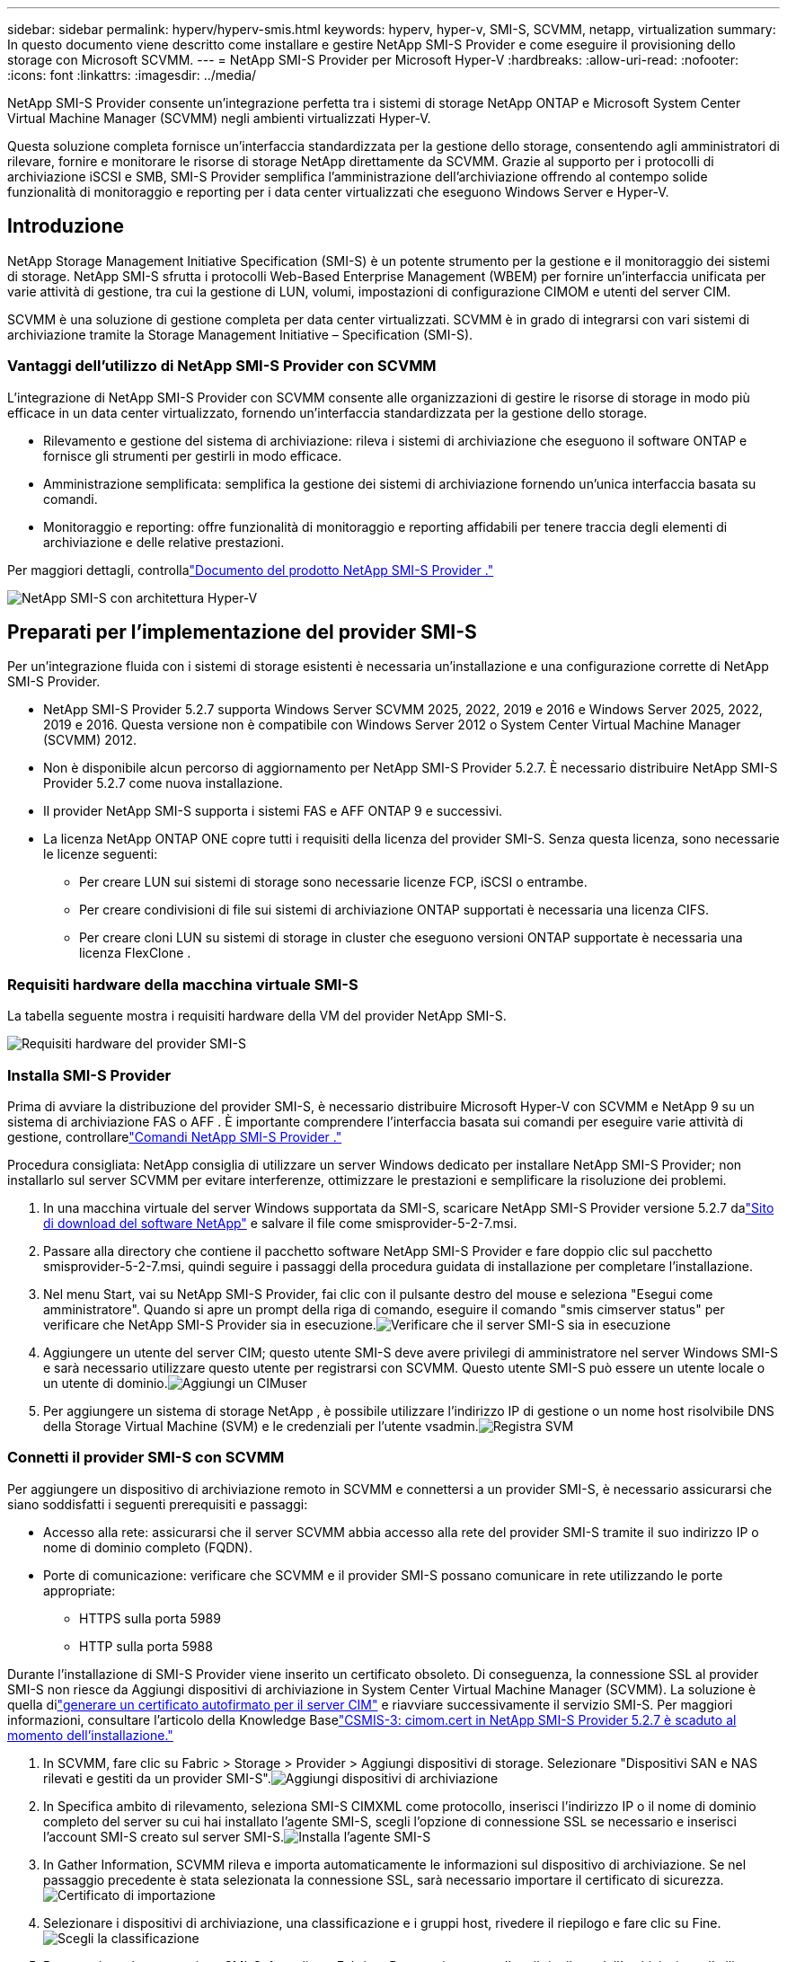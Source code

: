 ---
sidebar: sidebar 
permalink: hyperv/hyperv-smis.html 
keywords: hyperv, hyper-v, SMI-S, SCVMM, netapp, virtualization 
summary: In questo documento viene descritto come installare e gestire NetApp SMI-S Provider e come eseguire il provisioning dello storage con Microsoft SCVMM. 
---
= NetApp SMI-S Provider per Microsoft Hyper-V
:hardbreaks:
:allow-uri-read: 
:nofooter: 
:icons: font
:linkattrs: 
:imagesdir: ../media/


[role="lead"]
NetApp SMI-S Provider consente un'integrazione perfetta tra i sistemi di storage NetApp ONTAP e Microsoft System Center Virtual Machine Manager (SCVMM) negli ambienti virtualizzati Hyper-V.

Questa soluzione completa fornisce un'interfaccia standardizzata per la gestione dello storage, consentendo agli amministratori di rilevare, fornire e monitorare le risorse di storage NetApp direttamente da SCVMM.  Grazie al supporto per i protocolli di archiviazione iSCSI e SMB, SMI-S Provider semplifica l'amministrazione dell'archiviazione offrendo al contempo solide funzionalità di monitoraggio e reporting per i data center virtualizzati che eseguono Windows Server e Hyper-V.



== Introduzione

NetApp Storage Management Initiative Specification (SMI-S) è un potente strumento per la gestione e il monitoraggio dei sistemi di storage.  NetApp SMI-S sfrutta i protocolli Web-Based Enterprise Management (WBEM) per fornire un'interfaccia unificata per varie attività di gestione, tra cui la gestione di LUN, volumi, impostazioni di configurazione CIMOM e utenti del server CIM.

SCVMM è una soluzione di gestione completa per data center virtualizzati.  SCVMM è in grado di integrarsi con vari sistemi di archiviazione tramite la Storage Management Initiative – Specification (SMI-S).



=== Vantaggi dell'utilizzo di NetApp SMI-S Provider con SCVMM

L'integrazione di NetApp SMI-S Provider con SCVMM consente alle organizzazioni di gestire le risorse di storage in modo più efficace in un data center virtualizzato, fornendo un'interfaccia standardizzata per la gestione dello storage.

* Rilevamento e gestione del sistema di archiviazione: rileva i sistemi di archiviazione che eseguono il software ONTAP e fornisce gli strumenti per gestirli in modo efficace.
* Amministrazione semplificata: semplifica la gestione dei sistemi di archiviazione fornendo un'unica interfaccia basata su comandi.
* Monitoraggio e reporting: offre funzionalità di monitoraggio e reporting affidabili per tenere traccia degli elementi di archiviazione e delle relative prestazioni.


Per maggiori dettagli, controllalink:https://docs.netapp.com/us-en/smis-provider["Documento del prodotto NetApp SMI-S Provider ."]

image:hyperv-smis-001.png["NetApp SMI-S con architettura Hyper-V"]



== Preparati per l'implementazione del provider SMI-S

Per un'integrazione fluida con i sistemi di storage esistenti è necessaria un'installazione e una configurazione corrette di NetApp SMI-S Provider.

* NetApp SMI-S Provider 5.2.7 supporta Windows Server SCVMM 2025, 2022, 2019 e 2016 e Windows Server 2025, 2022, 2019 e 2016.  Questa versione non è compatibile con Windows Server 2012 o System Center Virtual Machine Manager (SCVMM) 2012.
* Non è disponibile alcun percorso di aggiornamento per NetApp SMI-S Provider 5.2.7.  È necessario distribuire NetApp SMI-S Provider 5.2.7 come nuova installazione.
* Il provider NetApp SMI-S supporta i sistemi FAS e AFF ONTAP 9 e successivi.
* La licenza NetApp ONTAP ONE copre tutti i requisiti della licenza del provider SMI-S.  Senza questa licenza, sono necessarie le licenze seguenti:
+
** Per creare LUN sui sistemi di storage sono necessarie licenze FCP, iSCSI o entrambe.
** Per creare condivisioni di file sui sistemi di archiviazione ONTAP supportati è necessaria una licenza CIFS.
** Per creare cloni LUN su sistemi di storage in cluster che eseguono versioni ONTAP supportate è necessaria una licenza FlexClone .






=== Requisiti hardware della macchina virtuale SMI-S

La tabella seguente mostra i requisiti hardware della VM del provider NetApp SMI-S.

image:hyperv-smis-002.png["Requisiti hardware del provider SMI-S"]



=== Installa SMI-S Provider

Prima di avviare la distribuzione del provider SMI-S, è necessario distribuire Microsoft Hyper-V con SCVMM e NetApp 9 su un sistema di archiviazione FAS o AFF .  È importante comprendere l'interfaccia basata sui comandi per eseguire varie attività di gestione, controllarelink:https://docs.netapp.com/us-en/smis-provider/concept-smi-s-provider-commands-overview.html["Comandi NetApp SMI-S Provider ."]

[]
====
Procedura consigliata: NetApp consiglia di utilizzare un server Windows dedicato per installare NetApp SMI-S Provider; non installarlo sul server SCVMM per evitare interferenze, ottimizzare le prestazioni e semplificare la risoluzione dei problemi.

====
. In una macchina virtuale del server Windows supportata da SMI-S, scaricare NetApp SMI-S Provider versione 5.2.7 dalink:https://mysupport.netapp.com/site/global/dashboard["Sito di download del software NetApp"] e salvare il file come smisprovider-5-2-7.msi.
. Passare alla directory che contiene il pacchetto software NetApp SMI-S Provider e fare doppio clic sul pacchetto smisprovider-5-2-7.msi, quindi seguire i passaggi della procedura guidata di installazione per completare l'installazione.
. Nel menu Start, vai su NetApp SMI-S Provider, fai clic con il pulsante destro del mouse e seleziona "Esegui come amministratore".  Quando si apre un prompt della riga di comando, eseguire il comando "smis cimserver status" per verificare che NetApp SMI-S Provider sia in esecuzione.image:hyperv-smis-003.png["Verificare che il server SMI-S sia in esecuzione"]
. Aggiungere un utente del server CIM; questo utente SMI-S deve avere privilegi di amministratore nel server Windows SMI-S e sarà necessario utilizzare questo utente per registrarsi con SCVMM.  Questo utente SMI-S può essere un utente locale o un utente di dominio.image:hyperv-smis-013.png["Aggiungi un CIMuser"]
. Per aggiungere un sistema di storage NetApp , è possibile utilizzare l'indirizzo IP di gestione o un nome host risolvibile DNS della Storage Virtual Machine (SVM) e le credenziali per l'utente vsadmin.image:hyperv-smis-004.png["Registra SVM"]




=== Connetti il provider SMI-S con SCVMM

Per aggiungere un dispositivo di archiviazione remoto in SCVMM e connettersi a un provider SMI-S, è necessario assicurarsi che siano soddisfatti i seguenti prerequisiti e passaggi:

* Accesso alla rete: assicurarsi che il server SCVMM abbia accesso alla rete del provider SMI-S tramite il suo indirizzo IP o nome di dominio completo (FQDN).
* Porte di comunicazione: verificare che SCVMM e il provider SMI-S possano comunicare in rete utilizzando le porte appropriate:
+
** HTTPS sulla porta 5989
** HTTP sulla porta 5988




[]
====
Durante l'installazione di SMI-S Provider viene inserito un certificato obsoleto.  Di conseguenza, la connessione SSL al provider SMI-S non riesce da Aggiungi dispositivi di archiviazione in System Center Virtual Machine Manager (SCVMM).  La soluzione è quella dilink:https://kb.netapp.com/data-mgmt/SMI-S/SMI-S_Issues/CSMIS-3["generare un certificato autofirmato per il server CIM"] e riavviare successivamente il servizio SMI-S.  Per maggiori informazioni, consultare l'articolo della Knowledge Baselink:https://kb.netapp.com/data-mgmt/SMI-S/SMI-S_Issues/CSMIS-3["CSMIS-3: cimom.cert in NetApp SMI-S Provider 5.2.7 è scaduto al momento dell'installazione."]

====
. In SCVMM, fare clic su Fabric > Storage > Provider > Aggiungi dispositivi di storage.  Selezionare "Dispositivi SAN e NAS rilevati e gestiti da un provider SMI-S".image:hyperv-smis-005.png["Aggiungi dispositivi di archiviazione"]
. In Specifica ambito di rilevamento, seleziona SMI-S CIMXML come protocollo, inserisci l'indirizzo IP o il nome di dominio completo del server su cui hai installato l'agente SMI-S, scegli l'opzione di connessione SSL se necessario e inserisci l'account SMI-S creato sul server SMI-S.image:hyperv-smis-006.png["Installa l'agente SMI-S"]
. In Gather Information, SCVMM rileva e importa automaticamente le informazioni sul dispositivo di archiviazione.  Se nel passaggio precedente è stata selezionata la connessione SSL, sarà necessario importare il certificato di sicurezza.image:hyperv-smis-015.png["Certificato di importazione"]
. Selezionare i dispositivi di archiviazione, una classificazione e i gruppi host, rivedere il riepilogo e fare clic su Fine.image:hyperv-smis-007.png["Scegli la classificazione"]
. Per esaminare la connessione SMI-S, fare clic su Fabric > Panoramica, controllare il riepilogo dell'archiviazione, l'utilizzo delle classificazioni, le unità logiche per array e l'archiviazione del gruppo host.image:hyperv-smis-011.png["Controllare la capacità SVM"]




=== Provisioning dello storage con SCVMM utilizzando un provider SMI-S

SCVMM utilizza SMI-S Provider per interagire con i sistemi di storage, consentendo di creare e gestire risorse di storage direttamente da SCVMM.



==== archiviazione iSCSI

. Nella console SCVMM, selezionare Fabric > Storage, fare clic con il pulsante destro del mouse su Classificazioni e pool e selezionare Crea unità logica.  Selezionare il pool di archiviazione e la classificazione, quindi immettere il nome, la descrizione, la dimensione e il gruppo host per l'unità logica.image:hyperv-smis-009.png["Crea un archivio di unità logiche"]




==== Deposito SMB

. Selezionare Fabric > Storage > fare clic con il pulsante destro del mouse su File Server e scegliere Crea condivisione file, selezionare File server, immettere nome, tipo di storage, pool di storage e classificazione.image:hyperv-smis-010.png["Crea condivisioni di file"]
. Per utilizzare la condivisione file SMB per Hyper-V, è necessario aggiungere la condivisione file SMB ai cluster host Hyper-V.  In SCVMM, fare clic su server > Tutti gli host > [Gruppo host].  Fare clic con il pulsante destro del mouse sul nome del cluster e selezionare Proprietà.  Nella scheda "Archiviazione condivisione file", fare clic su Aggiungi e immettere il percorso SMB.image:hyperv-smis-014.png["Aggiungere la condivisione file SMB ai cluster host Hyper-V"]




== Registri e tracce

È possibile configurare il modo in cui SMI-S Provider gestisce i log e i file di traccia, ad esempio specificando i livelli di messaggi da registrare e la directory in cui salvare i log.  È inoltre possibile specificare i componenti da tracciare, la destinazione su cui vengono scritti i messaggi di traccia, il livello di tracciamento e la posizione del file di traccia.



=== Impostazione dei registri

Per impostazione predefinita, tutti i messaggi di sistema vengono registrati e i registri dei messaggi di sistema si trovano nella directory logs nella directory in cui è installato NetApp SMI-S Provider .  È possibile modificare la posizione e il livello dei messaggi di sistema scritti nel registro del server CIM.

* È possibile scegliere il livello di registro tra Traccia, Informazione, Avviso, Grave, Fatale.  Per modificare il livello di registrazione dei messaggi di sistema, utilizzare il comando seguente:


[]
====
cimconfig -s loglevel=nuovo_livello_log -p

====
* Cambia la directory del registro dei messaggi di sistema


[]
====
cimconfig -s logdir=nuova_directory_registro -p

====


==== Impostazione della traccia

image:hyperv-smis-012.png["Impostazione della traccia"]



== Conclusione

NetApp SMI-S Provider è uno strumento essenziale per gli amministratori di storage, in quanto fornisce una soluzione standardizzata, efficiente e completa per la gestione e il monitoraggio dei sistemi di storage.  Utilizzando protocolli e schemi standard del settore, garantisce la compatibilità e semplifica le complessità associate alla gestione della rete di storage.
